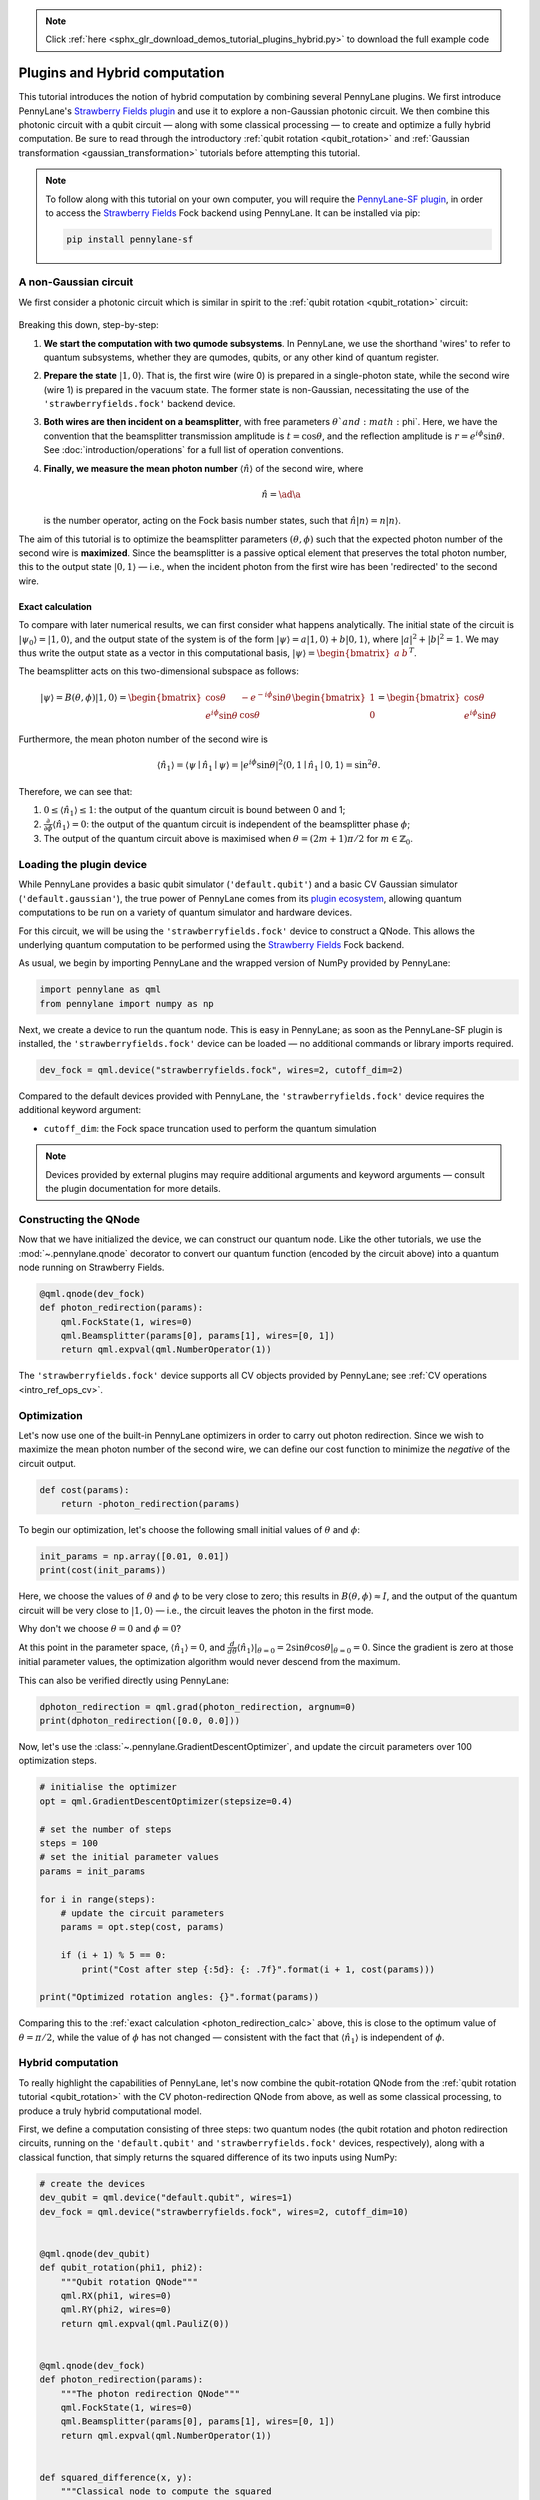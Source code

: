 .. note::
    :class: sphx-glr-download-link-note

    Click :ref:`here <sphx_glr_download_demos_tutorial_plugins_hybrid.py>` to download the full example code
.. rst-class:: sphx-glr-example-title

.. _sphx_glr_demos_tutorial_plugins_hybrid.py:


.. _plugins_hybrid:

Plugins and Hybrid computation
==============================

This tutorial introduces the notion of hybrid computation by combining several PennyLane
plugins. We first introduce PennyLane's `Strawberry Fields plugin <https://pennylane-sf.readthedocs.io>`_
and use it to explore a non-Gaussian photonic circuit. We then combine this photonic circuit with a
qubit circuit — along with some classical processing — to create and optimize a fully hybrid computation.
Be sure to read through the introductory :ref:`qubit rotation <qubit_rotation>` and
:ref:`Gaussian transformation <gaussian_transformation>` tutorials before attempting this tutorial.

.. note::

    To follow along with this tutorial on your own computer, you will require the
    `PennyLane-SF plugin <https://pennylane-sf.readthedocs.io>`_, in order to access the
    `Strawberry Fields <https://strawberryfields.readthedocs.io>`_ Fock backend using
    PennyLane. It can be installed via pip:

    .. code-block:: bash

        pip install pennylane-sf

.. _photon_redirection:

A non-Gaussian circuit
----------------------

We first consider a photonic circuit which is similar in spirit to the
:ref:`qubit rotation <qubit_rotation>` circuit:

.. figure:: ../demonstrations/plugins_hybrid/photon_redirection.png
    :align: center
    :width: 30%
    :target: javascript:void(0);

Breaking this down, step-by-step:

1. **We start the computation with two qumode subsystems**. In PennyLane, we use the
   shorthand 'wires' to refer to quantum subsystems, whether they are qumodes, qubits, or
   any other kind of quantum register.

2. **Prepare the state** :math:`\left|1,0\right\rangle`. That is, the first wire (wire 0) is prepared
   in a single-photon state, while the second
   wire (wire 1) is prepared in the vacuum state. The former state is non-Gaussian,
   necessitating the use of the ``'strawberryfields.fock'`` backend device.

3. **Both wires are then incident on a beamsplitter**, with free parameters :math:`\theta`and :math:`\phi`.
   Here, we have the convention that the beamsplitter transmission amplitude is :math:`t=\cos\theta`,
   and the reflection amplitude is
   :math:`r=e^{i\phi}\sin\theta`. See :doc:`introduction/operations` for a full list of operation conventions.

4. **Finally, we measure the mean photon number** :math:`\left\langle \hat{n}\right\rangle` of the second wire, where

   .. math:: \hat{n} = \ad\a

   is the number operator, acting on the Fock basis number states, such that :math:`\hat{n}\left|n\right\rangle = n\left|n\right\rangle`.

The aim of this tutorial is to optimize the beamsplitter parameters :math:`(\theta, \phi)` such
that the expected photon number of the second wire is **maximized**. Since the beamsplitter
is a passive optical element that preserves the total photon number, this to the output
state :math:`\left|0,1\right\rangle` — i.e., when the incident photon from the first wire has been
'redirected' to the second wire.

.. _photon_redirection_calc:

Exact calculation
~~~~~~~~~~~~~~~~~

To compare with later numerical results, we can first consider what happens analytically.
The initial state of the circuit is :math:`\left|\psi_0\right\rangle=\left|1,0\right\rangle`, and the output state
of the system is of the form :math:`\left|\psi\right\rangle = a\left|1, 0\right\rangle + b\left|0,1\right\rangle`, where
:math:`|a|^2+|b|^2=1`. We may thus write the output state as a vector in this
computational basis, :math:`\left|\psi\right\rangle = \begin{bmatrix}a & b\end{bmatrix}^T`.

The beamsplitter acts on this two-dimensional subspace as follows:

.. math::
    \left|\psi\right\rangle = B(\theta, \phi)\left|1, 0\right\rangle = \begin{bmatrix}
        \cos\theta & -e^{-i\phi}\sin\theta\\
        e^{i\phi}\sin\theta & \cos\theta
    \end{bmatrix}\begin{bmatrix} 1\\ 0\end{bmatrix} = \begin{bmatrix}
        \cos\theta\\
        e^{i\phi} \sin\theta
    \end{bmatrix}

Furthermore, the mean photon number of the second wire is

.. math::

    \left\langle{\hat{n}_1}\right\rangle = \langle{\psi}\mid{\hat{n}_1}\mid{\psi}\rangle = |e^{i\phi} \sin\theta|^2
    \langle{0,1}\mid{\hat{n}_1}\mid{0,1}\rangle = \sin^2 \theta.

Therefore, we can see that:

1. :math:`0\leq \left\langle \hat{n}_1\right\rangle\leq 1`: the output of the quantum circuit is
   bound between 0 and 1;

2. :math:`\frac{\partial}{\partial \phi} \left\langle \hat{n}_1\right\rangle=0`: the output of the
   quantum circuit is independent of the beamsplitter phase :math:`\phi`;

3. The output of the quantum circuit above is maximised when :math:`\theta=(2m+1)\pi/2`
   for :math:`m\in\mathbb{Z}_0`.

Loading the plugin device
-------------------------

While PennyLane provides a basic qubit simulator (``'default.qubit'``) and a basic CV
Gaussian simulator (``'default.gaussian'``), the true power of PennyLane comes from its
`plugin ecosystem <https://pennylane.ai/plugins.html>`_, allowing quantum computations
to be run on a variety of quantum simulator and hardware devices.

For this circuit, we will be using the ``'strawberryfields.fock'`` device to construct
a QNode. This allows the underlying quantum computation to be performed using the
`Strawberry Fields <https://strawberryfields.readthedocs.io>`_ Fock backend.

As usual, we begin by importing PennyLane and the wrapped version of NumPy provided by PennyLane:


.. code-block:: default


    import pennylane as qml
    from pennylane import numpy as np







Next, we create a device to run the quantum node. This is easy in PennyLane; as soon as
the PennyLane-SF plugin is installed, the ``'strawberryfields.fock'`` device can be loaded
— no additional commands or library imports required.


.. code-block:: default


    dev_fock = qml.device("strawberryfields.fock", wires=2, cutoff_dim=2)







Compared to the default devices provided with PennyLane, the ``'strawberryfields.fock'``
device requires the additional keyword argument:

* ``cutoff_dim``: the Fock space truncation used to perform the quantum simulation

.. note::

    Devices provided by external plugins may require additional arguments and keyword arguments
    — consult the plugin documentation for more details.

Constructing the QNode
----------------------

Now that we have initialized the device, we can construct our quantum node. Like
the other tutorials, we use the :mod:`~.pennylane.qnode` decorator
to convert our quantum function (encoded by the circuit above) into a quantum node
running on Strawberry Fields.


.. code-block:: default



    @qml.qnode(dev_fock)
    def photon_redirection(params):
        qml.FockState(1, wires=0)
        qml.Beamsplitter(params[0], params[1], wires=[0, 1])
        return qml.expval(qml.NumberOperator(1))








The ``'strawberryfields.fock'`` device supports all CV objects provided by PennyLane;
see :ref:`CV operations <intro_ref_ops_cv>`.

Optimization
------------

Let's now use one of the built-in PennyLane optimizers in order to
carry out photon redirection. Since we wish to maximize the mean photon number of
the second wire, we can define our cost function to minimize the *negative* of the circuit output.


.. code-block:: default



    def cost(params):
        return -photon_redirection(params)








To begin our optimization, let's choose the following small initial values of
:math:`\theta` and :math:`\phi`:


.. code-block:: default


    init_params = np.array([0.01, 0.01])
    print(cost(init_params))





.. rst-class:: sphx-glr-script-out

 Out:

 .. code-block:: none

    -9.999666671111085e-05


Here, we choose the values of :math:`\theta` and :math:`\phi` to be very close to zero;
this results in :math:`B(\theta,\phi)\approx I`, and the output of the quantum
circuit will be very close to :math:`\left|1, 0\right\rangle` — i.e., the circuit leaves the photon in the first mode.

Why don't we choose :math:`\theta=0` and :math:`\phi=0`?

At this point in the parameter space, :math:`\left\langle \hat{n}_1\right\rangle = 0`, and
:math:`\frac{d}{d\theta}\left\langle{\hat{n}_1}\right\rangle|_{\theta=0}=2\sin\theta\cos\theta|_{\theta=0}=0`.
Since the gradient is zero at those initial parameter values, the optimization
algorithm would never descend from the maximum.

This can also be verified directly using PennyLane:


.. code-block:: default


    dphoton_redirection = qml.grad(photon_redirection, argnum=0)
    print(dphoton_redirection([0.0, 0.0]))





.. rst-class:: sphx-glr-script-out

 Out:

 .. code-block:: none

    [0.0, 0.0]


Now, let's use the :class:`~.pennylane.GradientDescentOptimizer`, and update the circuit
parameters over 100 optimization steps.


.. code-block:: default


    # initialise the optimizer
    opt = qml.GradientDescentOptimizer(stepsize=0.4)

    # set the number of steps
    steps = 100
    # set the initial parameter values
    params = init_params

    for i in range(steps):
        # update the circuit parameters
        params = opt.step(cost, params)

        if (i + 1) % 5 == 0:
            print("Cost after step {:5d}: {: .7f}".format(i + 1, cost(params)))

    print("Optimized rotation angles: {}".format(params))






.. rst-class:: sphx-glr-script-out

 Out:

 .. code-block:: none

    Cost after step     5: -0.0349558
    Cost after step    10: -0.9969017
    Cost after step    15: -1.0000000
    Cost after step    20: -1.0000000
    Cost after step    25: -1.0000000
    Cost after step    30: -1.0000000
    Cost after step    35: -1.0000000
    Cost after step    40: -1.0000000
    Cost after step    45: -1.0000000
    Cost after step    50: -1.0000000
    Cost after step    55: -1.0000000
    Cost after step    60: -1.0000000
    Cost after step    65: -1.0000000
    Cost after step    70: -1.0000000
    Cost after step    75: -1.0000000
    Cost after step    80: -1.0000000
    Cost after step    85: -1.0000000
    Cost after step    90: -1.0000000
    Cost after step    95: -1.0000000
    Cost after step   100: -1.0000000
    Optimized rotation angles: [1.57079633 0.01      ]


Comparing this to the :ref:`exact calculation <photon_redirection_calc>` above,
this is close to the optimum value of :math:`\theta=\pi/2`, while the value of
:math:`\phi` has not changed — consistent with the fact that :math:`\left\langle \hat{n}_1\right\rangle`
is independent of :math:`\phi`.

.. _hybrid_computation_example:

Hybrid computation
------------------

To really highlight the capabilities of PennyLane, let's now combine the qubit-rotation QNode
from the :ref:`qubit rotation tutorial <qubit_rotation>` with the CV photon-redirection
QNode from above, as well as some classical processing, to produce a truly hybrid
computational model.

First, we define a computation consisting of three steps: two quantum nodes (the qubit rotation
and photon redirection circuits, running on the ``'default.qubit'`` and
``'strawberryfields.fock'`` devices, respectively), along with a classical function, that simply
returns the squared difference of its two inputs using NumPy:


.. code-block:: default


    # create the devices
    dev_qubit = qml.device("default.qubit", wires=1)
    dev_fock = qml.device("strawberryfields.fock", wires=2, cutoff_dim=10)


    @qml.qnode(dev_qubit)
    def qubit_rotation(phi1, phi2):
        """Qubit rotation QNode"""
        qml.RX(phi1, wires=0)
        qml.RY(phi2, wires=0)
        return qml.expval(qml.PauliZ(0))


    @qml.qnode(dev_fock)
    def photon_redirection(params):
        """The photon redirection QNode"""
        qml.FockState(1, wires=0)
        qml.Beamsplitter(params[0], params[1], wires=[0, 1])
        return qml.expval(qml.NumberOperator(1))


    def squared_difference(x, y):
        """Classical node to compute the squared
        difference between two inputs"""
        return np.abs(x - y) ** 2








Now, we can define an objective function associated with the optimization, linking together
our three subcomponents. Here, we wish to
perform the following hybrid quantum-classical optimization:

.. figure:: ../demonstrations/plugins_hybrid/hybrid_graph.png
    :align: center
    :width: 70%
    :target: javascript:void(0);

1. The qubit-rotation circuit will contain fixed rotation angles :math:`\phi_1` and :math:`\phi_2`.

2. The photon-redirection circuit will contain two free parameters, the beamsplitter angles
   :math:`\theta` and :math:`\phi`, which are to be optimized.

3. The outputs of both QNodes will then be fed into the classical node, returning the
   squared difference of the two quantum functions.

4. Finally, the optimizer will calculate the gradient of the entire computation with
   respect to the free parameters :math:`\theta` and :math:`\phi`, and update their values.

In essence, we are optimizing the photon-redirection circuit to return the **same expectation value**
as the qubit-rotation circuit, even though they are two completely independent quantum systems.

We can translate this computational graph to the following function, which combines the three
nodes into a single hybrid computation. Below, we choose default values
:math:`\phi_1=0.5`, :math:`\phi_2=0.1`:


.. code-block:: default



    def cost(params, phi1=0.5, phi2=0.1):
        """Returns the squared difference between
        the photon-redirection and qubit-rotation QNodes, for
        fixed values of the qubit rotation angles phi1 and phi2"""
        qubit_result = qubit_rotation(phi1, phi2)
        photon_result = photon_redirection(params)
        return squared_difference(qubit_result, photon_result)








Now, we use the built-in :class:`~.pennylane.GradientDescentOptimizer` to perform the optimization
for 100 steps. As before, we choose initial beamsplitter parameters of
:math:`\theta=0.01`, :math:`\phi=0.01`.


.. code-block:: default


    # initialise the optimizer
    opt = qml.GradientDescentOptimizer(stepsize=0.4)

    # set the number of steps
    steps = 100
    # set the initial parameter values
    params = np.array([0.01, 0.01])

    for i in range(steps):
        # update the circuit parameters
        params = opt.step(cost, params)

        if (i + 1) % 5 == 0:
            print("Cost after step {:5d}: {: .7f}".format(i + 1, cost(params)))

    print("Optimized rotation angles: {}".format(params))





.. rst-class:: sphx-glr-script-out

 Out:

 .. code-block:: none

    Cost after step     5:  0.2154539
    Cost after step    10:  0.0000982
    Cost after step    15:  0.0000011
    Cost after step    20:  0.0000000
    Cost after step    25:  0.0000000
    Cost after step    30:  0.0000000
    Cost after step    35:  0.0000000
    Cost after step    40:  0.0000000
    Cost after step    45:  0.0000000
    Cost after step    50:  0.0000000
    Cost after step    55:  0.0000000
    Cost after step    60:  0.0000000
    Cost after step    65:  0.0000000
    Cost after step    70:  0.0000000
    Cost after step    75:  0.0000000
    Cost after step    80:  0.0000000
    Cost after step    85:  0.0000000
    Cost after step    90:  0.0000000
    Cost after step    95:  0.0000000
    Cost after step   100:  0.0000000
    Optimized rotation angles: [1.20671364 0.01      ]


Substituting this into the photon redirection QNode shows that it now produces
the same output as the qubit rotation QNode:


.. code-block:: default


    result = [1.20671364, 0.01]
    print(photon_redirection(result))
    print(qubit_rotation(0.5, 0.1))





.. rst-class:: sphx-glr-script-out

 Out:

 .. code-block:: none

    0.8731983021146449
    0.8731983044562817


This is just a simple example of the kind of hybrid computation that can be carried
out in PennyLane. Quantum nodes (bound to different devices) and classical
functions can be combined in many different and interesting ways.


.. rst-class:: sphx-glr-timing

   **Total running time of the script:** ( 0 minutes  29.656 seconds)


.. _sphx_glr_download_demos_tutorial_plugins_hybrid.py:


.. only :: html

 .. container:: sphx-glr-footer
    :class: sphx-glr-footer-example



  .. container:: sphx-glr-download

     :download:`Download Python source code: tutorial_plugins_hybrid.py <tutorial_plugins_hybrid.py>`



  .. container:: sphx-glr-download

     :download:`Download Jupyter notebook: tutorial_plugins_hybrid.ipynb <tutorial_plugins_hybrid.ipynb>`


.. only:: html

 .. rst-class:: sphx-glr-signature

    `Gallery generated by Sphinx-Gallery <https://sphinx-gallery.readthedocs.io>`_
